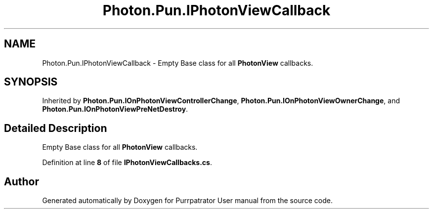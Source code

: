 .TH "Photon.Pun.IPhotonViewCallback" 3 "Mon Apr 18 2022" "Purrpatrator User manual" \" -*- nroff -*-
.ad l
.nh
.SH NAME
Photon.Pun.IPhotonViewCallback \- Empty Base class for all \fBPhotonView\fP callbacks\&.  

.SH SYNOPSIS
.br
.PP
.PP
Inherited by \fBPhoton\&.Pun\&.IOnPhotonViewControllerChange\fP, \fBPhoton\&.Pun\&.IOnPhotonViewOwnerChange\fP, and \fBPhoton\&.Pun\&.IOnPhotonViewPreNetDestroy\fP\&.
.SH "Detailed Description"
.PP 
Empty Base class for all \fBPhotonView\fP callbacks\&. 


.PP
Definition at line \fB8\fP of file \fBIPhotonViewCallbacks\&.cs\fP\&.

.SH "Author"
.PP 
Generated automatically by Doxygen for Purrpatrator User manual from the source code\&.
